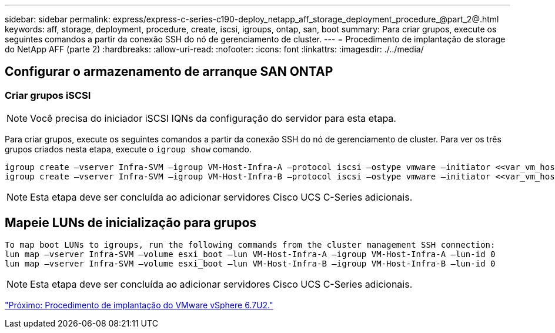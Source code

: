 ---
sidebar: sidebar 
permalink: express/express-c-series-c190-deploy_netapp_aff_storage_deployment_procedure_@part_2@.html 
keywords: aff, storage, deployment, procedure, create, iscsi, igroups, ontap, san, boot 
summary: Para criar grupos, execute os seguintes comandos a partir da conexão SSH do nó de gerenciamento de cluster. 
---
= Procedimento de implantação de storage do NetApp AFF (parte 2)
:hardbreaks:
:allow-uri-read: 
:nofooter: 
:icons: font
:linkattrs: 
:imagesdir: ./../media/




== Configurar o armazenamento de arranque SAN ONTAP



=== Criar grupos iSCSI


NOTE: Você precisa do iniciador iSCSI IQNs da configuração do servidor para esta etapa.

Para criar grupos, execute os seguintes comandos a partir da conexão SSH do nó de gerenciamento de cluster. Para ver os três grupos criados nesta etapa, execute o `igroup show` comando.

....
igroup create –vserver Infra-SVM –igroup VM-Host-Infra-A –protocol iscsi –ostype vmware –initiator <<var_vm_host_infra_a_iSCSI-A_vNIC_IQN>>,<<var_vm_host_infra_a_iSCSI-B_vNIC_IQN>>
igroup create –vserver Infra-SVM –igroup VM-Host-Infra-B –protocol iscsi –ostype vmware –initiator <<var_vm_host_infra_b_iSCSI-A_vNIC_IQN>>,<<var_vm_host_infra_b_iSCSI-B_vNIC_IQN>>
....

NOTE: Esta etapa deve ser concluída ao adicionar servidores Cisco UCS C-Series adicionais.



== Mapeie LUNs de inicialização para grupos

....
To map boot LUNs to igroups, run the following commands from the cluster management SSH connection:
lun map –vserver Infra-SVM –volume esxi_boot –lun VM-Host-Infra-A –igroup VM-Host-Infra-A –lun-id 0
lun map –vserver Infra-SVM –volume esxi_boot –lun VM-Host-Infra-B –igroup VM-Host-Infra-B –lun-id 0
....

NOTE: Esta etapa deve ser concluída ao adicionar servidores Cisco UCS C-Series adicionais.

link:express-c-series-c190-deploy_vmware_vsphere_6.7u2_deployment_procedure.html["Próximo: Procedimento de implantação do VMware vSphere 6.7U2."]
